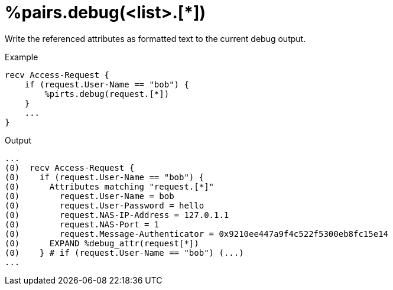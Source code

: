 = %pairs.debug(<list>.[*])

Write the referenced attributes as formatted text to the current debug
output.

.Example

[source,unlang]
----
recv Access-Request {
    if (request.User-Name == "bob") {
        %pirts.debug(request.[*])
    }
    ...
}
----

.Output

```
...
(0)  recv Access-Request {
(0)    if (request.User-Name == "bob") {
(0)      Attributes matching "request.[*]"
(0)        request.User-Name = bob
(0)        request.User-Password = hello
(0)        request.NAS-IP-Address = 127.0.1.1
(0)        request.NAS-Port = 1
(0)        request.Message-Authenticator = 0x9210ee447a9f4c522f5300eb8fc15e14
(0)      EXPAND %debug_attr(request[*])
(0)    } # if (request.User-Name == "bob") (...)
...
```

// Copyright (C) 2025 Network RADIUS SAS.  Licenced under CC-by-NC 4.0.
// This documentation was developed by Network RADIUS SAS.
